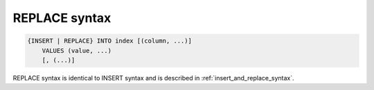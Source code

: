 .. _replace_syntax:

REPLACE syntax
--------------

.. code-block:: none


    {INSERT | REPLACE} INTO index [(column, ...)]
        VALUES (value, ...)
        [, (...)]

REPLACE syntax is identical to INSERT syntax and is described in :ref:`insert_and_replace_syntax`.
